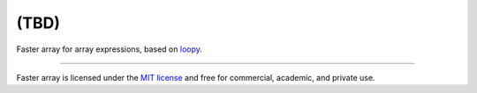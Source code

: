 (TBD)
=====

Faster array for array expressions, based on `loopy
<https://documen.tician.de/loopy>`_.

----

Faster array is licensed under the `MIT license <http://en.wikipedia.org/wiki/MIT_License>`_ and free for commercial, academic,
and private use.
